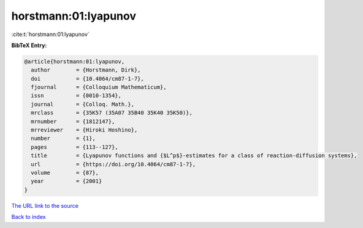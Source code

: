 horstmann:01:lyapunov
=====================

:cite:t:`horstmann:01:lyapunov`

**BibTeX Entry:**

.. code-block:: bibtex

   @article{horstmann:01:lyapunov,
     author        = {Horstmann, Dirk},
     doi           = {10.4064/cm87-1-7},
     fjournal      = {Colloquium Mathematicum},
     issn          = {0010-1354},
     journal       = {Colloq. Math.},
     mrclass       = {35K57 (35A07 35B40 35K40 35K50)},
     mrnumber      = {1812147},
     mrreviewer    = {Hiroki Hoshino},
     number        = {1},
     pages         = {113--127},
     title         = {Lyapunov functions and {$L^p$}-estimates for a class of reaction-diffusion systems},
     url           = {https://doi.org/10.4064/cm87-1-7},
     volume        = {87},
     year          = {2001}
   }

`The URL link to the source <https://doi.org/10.4064/cm87-1-7>`__


`Back to index <../By-Cite-Keys.html>`__
